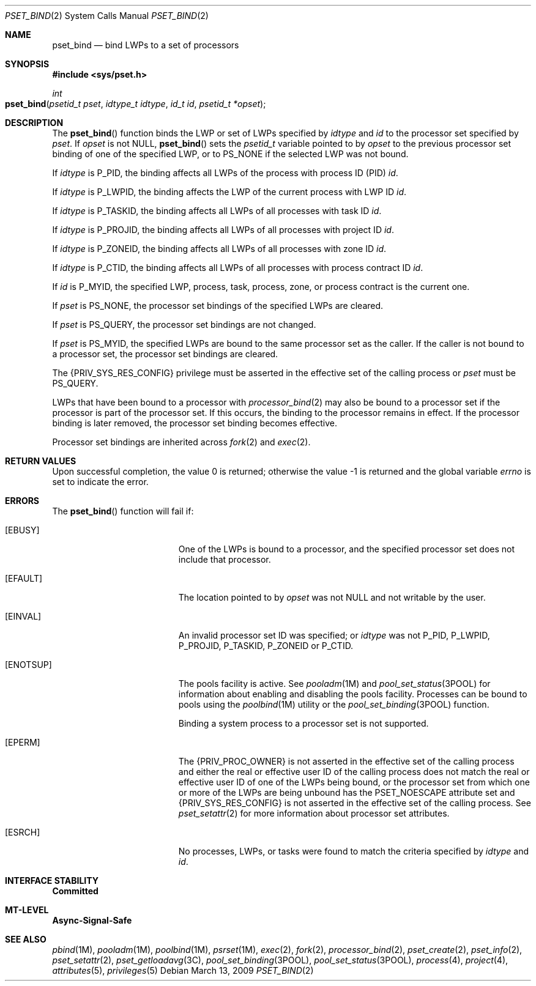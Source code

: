 .\"
.\" The contents of this file are subject to the terms of the
.\" Common Development and Distribution License (the "License").
.\" You may not use this file except in compliance with the License.
.\"
.\" You can obtain a copy of the license at usr/src/OPENSOLARIS.LICENSE
.\" or http://www.opensolaris.org/os/licensing.
.\" See the License for the specific language governing permissions
.\" and limitations under the License.
.\"
.\" When distributing Covered Code, include this CDDL HEADER in each
.\" file and include the License file at usr/src/OPENSOLARIS.LICENSE.
.\" If applicable, add the following below this CDDL HEADER, with the
.\" fields enclosed by brackets "[]" replaced with your own identifying
.\" information: Portions Copyright [yyyy] [name of copyright owner]
.\"
.\"
.\" Copyright (c) 2009, Sun Microsystems, Inc. All Rights Reserved
.\"
.Dd March 13, 2009
.Dt PSET_BIND 2
.Os
.Sh NAME
.Nm pset_bind
.Nd bind LWPs to a set of processors
.Sh SYNOPSIS
.In sys/pset.h
.Ft int
.Fo pset_bind
.Fa "psetid_t pset"
.Fa "idtype_t idtype"
.Fa "id_t id"
.Fa "psetid_t *opset"
.Fc
.Sh DESCRIPTION
The
.Fn pset_bind
function binds the LWP or set of LWPs specified by
.Fa idtype
and
.Fa id
to the processor set specified by
.Fa pset .
If
.Fa opset
is not
.Dv NULL ,
.Fn pset_bind
sets the
.Vt psetid_t
variable pointed to by
.Fa opset
to the previous processor set binding of one of the specified LWP, or to
.Dv PS_NONE
if the selected LWP was not bound.
.Pp
If
.Fa idtype
is
.Dv P_PID ,
the binding affects all LWPs of the process with process ID (PID)
.Fa id .
.Pp
If
.Fa idtype
is
.Dv P_LWPID ,
the binding affects the LWP of the current process with LWP ID
.Fa id .
.Pp
If
.Fa idtype
is
.Dv P_TASKID ,
the binding affects all LWPs of all processes with task ID
.Fa id .
.Pp
If
.Fa idtype
is
.Dv P_PROJID ,
the binding affects all LWPs of all processes with project ID
.Fa id .
.Pp
If
.Fa idtype
is
.Dv P_ZONEID ,
the binding affects all LWPs of all
processes with zone ID
.Fa id .
.Pp
If
.Fa idtype
is
.Dv P_CTID ,
the binding affects all LWPs of all processes with process contract ID
.Fa id .
.Pp
If
.Fa id
is
.Dv P_MYID ,
the specified LWP, process, task, process, zone, or process contract is the
current one.
.Pp
If
.Fa pset
is
.Dv PS_NONE ,
the processor set bindings of the specified
LWPs are cleared.
.Pp
If
.Fa pset
is
.Dv PS_QUERY ,
the processor set bindings are not changed.
.Pp
If
.Fa pset
is
.Dv PS_MYID ,
the specified LWPs are bound to the same processor set as the caller.
If the caller is not bound to a processor set, the processor set bindings are
cleared.
.Pp
The
.Brq Dv PRIV_SYS_RES_CONFIG
privilege must be asserted in the effective set
of the calling process or
.Fa pset
must be
.Dv PS_QUERY .
.Pp
LWPs that have been bound to a processor with
.Xr processor_bind 2
may also be bound to a processor set if the processor is part of the processor
set.
If this occurs, the binding to the processor remains in effect.
If the processor binding is later removed, the processor set binding becomes
effective.
.Pp
Processor set bindings are inherited across
.Xr fork 2
and
.Xr exec 2 .
.Sh RETURN VALUES
.Rv -std
.Sh ERRORS
The
.Fn pset_bind
function will fail if:
.Bl -tag -width Er
.It Bq Er EBUSY
One of the LWPs is bound to a processor, and the specified processor set does
not include that processor.
.It Bq Er EFAULT
The location pointed to by
.Fa opset
was not
.Dv NULL
and not writable by the user.
.It Bq Er EINVAL
An invalid processor set ID was specified; or
.Fa idtype
was not
.Dv P_PID , P_LWPID , P_PROJID , P_TASKID , P_ZONEID
or
.Dv P_CTID .
.It Bq Er ENOTSUP
The pools facility is active.
See
.Xr pooladm 1M
and
.Xr pool_set_status 3POOL
for information about enabling and disabling the pools facility.
Processes can be bound to pools using the
.Xr poolbind 1M
utility or the
.Xr pool_set_binding 3POOL
function.
.Pp
Binding a system process to a processor set is not supported.
.It Bq Er EPERM
The
.Brq Dv PRIV_PROC_OWNER
is not asserted in the effective set of the calling process and either the real
or effective user ID of the calling process does not match the real or
effective user ID of one of the LWPs being bound, or the processor set from
which one or more of the LWPs are being unbound has the
.Dv PSET_NOESCAPE
attribute set and
.Brq Dv PRIV_SYS_RES_CONFIG
is not asserted in the effective set of the calling process.
See
.Xr pset_setattr 2
for more information about processor set attributes.
.It Bq Er ESRCH
No processes, LWPs, or tasks were found to match the criteria specified by
.Fa idtype
and
.Fa id .
.El
.Sh INTERFACE STABILITY
.Sy Committed
.Sh MT-LEVEL
.Sy Async-Signal-Safe
.Sh SEE ALSO
.Xr pbind 1M ,
.Xr pooladm 1M ,
.Xr poolbind 1M ,
.Xr psrset 1M ,
.Xr exec 2 ,
.Xr fork 2 ,
.Xr processor_bind 2 ,
.Xr pset_create 2 ,
.Xr pset_info 2 ,
.Xr pset_setattr 2 ,
.Xr pset_getloadavg 3C ,
.Xr pool_set_binding 3POOL ,
.Xr pool_set_status 3POOL ,
.Xr process 4 ,
.Xr project 4 ,
.Xr attributes 5 ,
.Xr privileges 5
